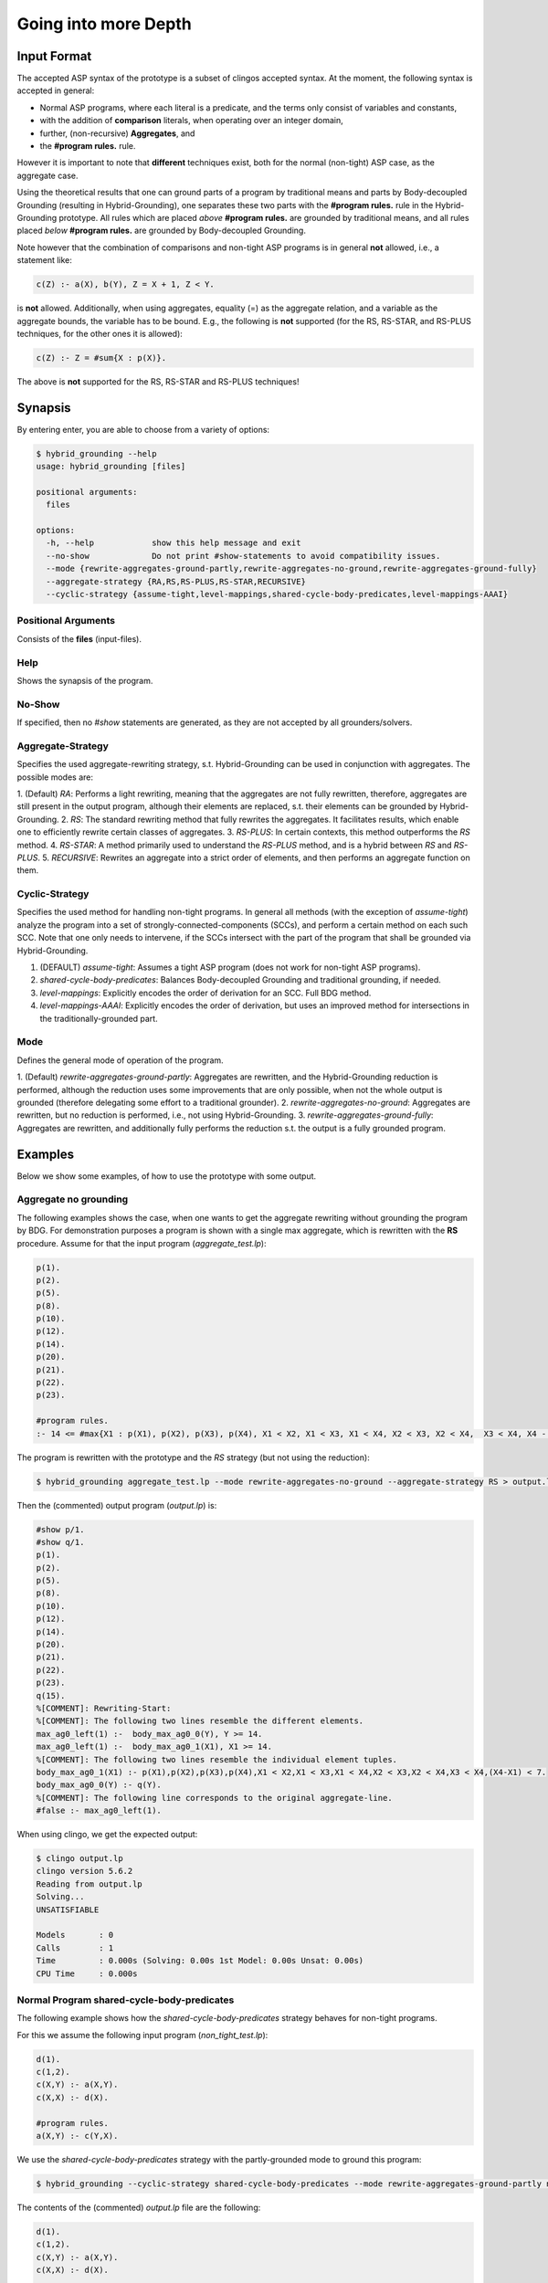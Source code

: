 Going into more Depth
======================

Input Format
------------

The accepted ASP syntax of the prototype is a subset of clingos accepted syntax. 
At the moment, the following syntax is accepted in general:

- Normal ASP programs, where each literal is a predicate, and the terms only consist of variables and constants,
- with the addition of **comparison** literals, when operating over an integer domain,
- further, (non-recursive) **Aggregates**, and
- the **#program rules.** rule.

However it is important to note that **different** techniques exist, both for the normal (non-tight) ASP case, as the aggregate case.

Using the theoretical results that one can ground parts of a program by traditional means and parts by Body-decoupled Grounding (resulting in Hybrid-Grounding), 
one separates these two parts with the **#program rules.** rule in the Hybrid-Grounding prototype.
All rules which are placed *above* **#program rules.** are grounded by traditional means,
and all rules placed *below* **#program rules.** are grounded by Body-decoupled Grounding.

Note however that the combination of comparisons and non-tight ASP programs is in general **not** allowed, i.e., a statement like:

.. code-block::

    c(Z) :- a(X), b(Y), Z = X + 1, Z < Y.

is **not** allowed.
Additionally, when using aggregates, equality (=) as the aggregate relation, and a variable as the aggregate bounds, the variable has to be bound.
E.g., the following is **not** supported (for the RS, RS-STAR, and RS-PLUS techniques, for the other ones it is allowed):

.. code-block::

    c(Z) :- Z = #sum{X : p(X)}.

The above is **not** supported for the RS, RS-STAR and RS-PLUS techniques!

Synapsis
-----------

By entering enter, you are able to choose from a variety of options:

.. code-block:: console

    $ hybrid_grounding --help    
    usage: hybrid_grounding [files]

    positional arguments:
      files

    options:
      -h, --help            show this help message and exit
      --no-show             Do not print #show-statements to avoid compatibility issues.
      --mode {rewrite-aggregates-ground-partly,rewrite-aggregates-no-ground,rewrite-aggregates-ground-fully}
      --aggregate-strategy {RA,RS,RS-PLUS,RS-STAR,RECURSIVE}
      --cyclic-strategy {assume-tight,level-mappings,shared-cycle-body-predicates,level-mappings-AAAI}

Positional Arguments
^^^^^^^^^^^^^^^^^^^^^

Consists of the **files** (input-files).

Help
^^^^^

Shows the synapsis of the program.

No-Show
^^^^^^^^^

If specified, then no *#show* statements are generated, as they are not accepted by all grounders/solvers.

Aggregate-Strategy
^^^^^^^^^^^^^^^^^^^

Specifies the used aggregate-rewriting strategy, s.t. Hybrid-Grounding can be used in conjunction with aggregates.
The possible modes are:

1. (Default) *RA*: Performs a light rewriting, meaning that the aggregates are not fully rewritten, therefore,
aggregates are still present in the output program, although their elements are replaced, s.t. their elements can be grounded by Hybrid-Grounding.
2. *RS*: The standard rewriting method that fully rewrites the aggregates. It facilitates results, which enable one to efficiently rewrite certain classes of aggregates.
3. *RS-PLUS*: In certain contexts, this method outperforms the *RS* method.
4. *RS-STAR*: A method primarily used to understand the *RS-PLUS* method, and is a hybrid between *RS* and *RS-PLUS*. 
5. *RECURSIVE*: Rewrites an aggregate into a strict order of elements, and then performs an aggregate function on them.

Cyclic-Strategy
^^^^^^^^^^^^^^^^^

Specifies the used method for handling non-tight programs. 
In general all methods (with the exception of *assume-tight*) analyze the program into a set of strongly-connected-components (SCCs),
and perform a certain method on each such SCC.
Note that one only needs to intervene, if the SCCs intersect with the part of the program that shall be grounded via Hybrid-Grounding.

1. (DEFAULT) *assume-tight*: Assumes a tight ASP program (does not work for non-tight ASP programs).
2. *shared-cycle-body-predicates*: Balances Body-decoupled Grounding and traditional grounding, if needed.
3. *level-mappings*: Explicitly encodes the order of derivation for an SCC. Full BDG method.
4. *level-mappings-AAAI*: Explicitly encodes the order of derivation, but uses an improved method for intersections in the traditionally-grounded part.

Mode
^^^^^

Defines the general mode of operation of the program.

1. (Default) *rewrite-aggregates-ground-partly*: Aggregates are rewritten, and the Hybrid-Grounding reduction is performed, 
although the reduction uses some improvements that are only possible, when not the whole output is grounded (therefore delegating some effort to a traditional grounder).
2. *rewrite-aggregates-no-ground*: Aggregates are rewritten, but no reduction is performed, i.e., not using Hybrid-Grounding.
3. *rewrite-aggregates-ground-fully*: Aggregates are rewritten, and additionally fully performs the reduction s.t. the output is a fully grounded program.


Examples
----------

Below we show some examples, of how to use the prototype with some output.

Aggregate no grounding
^^^^^^^^^^^^^^^^^^^^^^^^^

The following examples shows the case, when one wants to get the aggregate rewriting without grounding the program by BDG.
For demonstration purposes a program is shown with a single max aggregate, which is rewritten with the **RS** procedure.
Assume for that the input program (*aggregate_test.lp*):

.. code-block:: 

    p(1).
    p(2).
    p(5).
    p(8).
    p(10).
    p(12).
    p(14).
    p(20).
    p(21).
    p(22).
    p(23).

    #program rules.
    :- 14 <= #max{X1 : p(X1), p(X2), p(X3), p(X4), X1 < X2, X1 < X3, X1 < X4, X2 < X3, X2 < X4,  X3 < X4, X4 - X1 < 7}.

The program is rewritten with the prototype and the *RS* strategy (but not using the reduction):

.. code-block:: console

    $ hybrid_grounding aggregate_test.lp --mode rewrite-aggregates-no-ground --aggregate-strategy RS > output.lp


Then the (commented) output program (*output.lp*) is:

.. code-block::
    
    #show p/1.
    #show q/1.
    p(1).
    p(2).
    p(5).
    p(8).
    p(10).
    p(12).
    p(14).
    p(20).
    p(21).
    p(22).
    p(23).
    q(15).
    %[COMMENT]: Rewriting-Start:
    %[COMMENT]: The following two lines resemble the different elements.
    max_ag0_left(1) :-  body_max_ag0_0(Y), Y >= 14.
    max_ag0_left(1) :-  body_max_ag0_1(X1), X1 >= 14.
    %[COMMENT]: The following two lines resemble the individual element tuples.
    body_max_ag0_1(X1) :- p(X1),p(X2),p(X3),p(X4),X1 < X2,X1 < X3,X1 < X4,X2 < X3,X2 < X4,X3 < X4,(X4-X1) < 7.
    body_max_ag0_0(Y) :- q(Y).
    %[COMMENT]: The following line corresponds to the original aggregate-line.
    #false :- max_ag0_left(1).

When using clingo, we get the expected output:

.. code-block:: console

    $ clingo output.lp    
    clingo version 5.6.2
    Reading from output.lp
    Solving...
    UNSATISFIABLE

    Models       : 0
    Calls        : 1
    Time         : 0.000s (Solving: 0.00s 1st Model: 0.00s Unsat: 0.00s)
    CPU Time     : 0.000s


Normal Program shared-cycle-body-predicates
^^^^^^^^^^^^^^^^^^^^^^^^^^^^^^^^^^^^^^^^^^^^^

The following example shows how the *shared-cycle-body-predicates* strategy behaves for non-tight programs.

For this we assume the following input program (*non_tight_test.lp*):

.. code-block:: 

    d(1).
    c(1,2).
    c(X,Y) :- a(X,Y).
    c(X,X) :- d(X).

    #program rules.
    a(X,Y) :- c(Y,X).

We use the *shared-cycle-body-predicates* strategy with the partly-grounded mode to ground this program:

.. code-block:: console

    $ hybrid_grounding --cyclic-strategy shared-cycle-body-predicates --mode rewrite-aggregates-ground-partly non_tight_test.lp > output.lp 

The contents of the (commented) *output.lp* file are the following:

.. code-block::

    d(1).
    c(1,2).
    c(X,Y) :- a(X,Y).
    c(X,X) :- d(X).

    %[COMMENT]: SAT checks for R4 (a(X,Y) :- c(Y,X))
    r4_X(1) | r4_X(2).
    r4_X(1) :- sat.
    r4_X(2) :- sat.
    r4_Y(1) | r4_Y(2).
    r4_Y(1) :- sat.
    r4_Y(2) :- sat.
    sat_r4 :- r4_X(1),r4_Y(1),a(1,1).
    sat_r4 :- r4_X(1),r4_Y(2),a(1,2).
    sat_r4 :- r4_X(2),r4_Y(1),a(2,1).
    sat_r4 :- r4_Y(2),r4_X(2),a(2,2).
    sat_r4 :- r4_X(1),r4_Y(1),not c(1,1).
    sat_r4 :- r4_X(2),r4_Y(1),not c(1,2).
    sat_r4 :- r4_X(1),r4_Y(2),not c(2,1).
    sat_r4 :- r4_Y(2),r4_X(2),not c(2,2).

    domain_rule_4_variable_X(1).
    domain_rule_4_variable_X(2).
    domain_rule_4_variable_Y(1).
    domain_rule_4_variable_Y(2).

    %[COMMENT]: Speciality of this rewriting-strategy, as c(Y,X) is in the body.
    %[COMMENT]: The naming of a4 (from a) is due to encapsulation of local effects.
    %[COMMENT]: Guessing the head.
    {a4(X,Y) : domain_rule_4_variable_X(X),domain_rule_4_variable_Y(Y)}  :- c(Y,X).
    %[COMMENT]: Whenever ''a4'' holds, ''a'' has to hold as well (encapsulation rules).
    a(X,Y) :- a4(X,Y).
    %[COMMENT]: Further encode (un)foundedness
    r4_unfound(1,1) :- not c(1,1).
    r4_unfound(2,1) :- not c(1,2).
    r4_unfound(1,2) :- not c(2,1).
    r4_unfound(2,2) :- not c(2,2).

    %[COMMENT]: Global rules for SAT and (un)foundedness.
    :- not sat.
    sat :- sat_r4.
    :- a4(1,1), #sum{1,0 : r4_unfound(1,1)} >=1 .
    :- a4(2,1), #sum{1,0 : r4_unfound(2,1)} >=1 .
    :- a4(1,2), #sum{1,0 : r4_unfound(1,2)} >=1 .
    :- a4(2,2), #sum{1,0 : r4_unfound(2,2)} >=1 .

    %[COMMENT]: Generic domain + show statements.
    dom(1).
    dom(2).
    #show d/1.
    #show c/2.
    #show a/2.


Next we compare the output of *output.lp* with the original output, which holds.
Note the *--project* option for clingo,
which is due to the fact that the answer-sets produced by Hybrid-Grounding equal
the answer sets of traditional grounding only with intersection to the original predicates.
Finally, note that if you want to execute the *non_tight_test.lp* program, you have to **remove** the *#program rules.* rule!

.. code-block:: console

    $ clingo --project --model 0 output.lp 
    clingo version 5.6.2
    Reading from output.lp
    Solving...
    Answer: 1
    d(1) c(1,2) c(1,1) a(2,1) a(1,1) c(2,1) a(1,2)
    SATISFIABLE

    Models       : 1
    Calls        : 1
    Time         : 0.008s (Solving: 0.00s 1st Model: 0.00s Unsat: 0.00s)
    CPU Time     : 0.001s
 
Normal Program Level-Mappings
^^^^^^^^^^^^^^^^^^^^^^^^^^^^^^^^^^^^^^^^^^^^^

Next we consider the difference from the *shared-cycle-body-predicates* to the *level-mappings*, where here we use the *level-mappings-AAAI* strategy,
on the same input program as the program above (*shared-cycle-body-predicates*).

.. code-block:: 
    
    d(1).
    c(1,2).
    c(X,Y) :- a(X,Y).
    c(X,X) :- d(X).

    #program rules.
    a(X,Y) :- c(Y,X).

We use the *level-mappings-AAAI* strategy with the fully-grounded mode to ground this program:

.. code-block:: console

    $ hybrid_grounding --cyclic-strategy level-mappings-AAAI --mode rewrite-aggregates-ground-fully non_tight_test.lp > output.lp 

The contents of the (commented) *output.lp* file are the following:

.. code-block:: console

    d(1).
    c(1,2).
    %[COMMENT]: Speciality of this method
    %[COMMENT]: Note that this block is from above the #program rules. block and therefore grounded by traditional means,
    %[COMMENT]: but for this method it is required to rewrite rules in SCCs.
    c(X,Y) :- a(X,Y),prec(a(X,Y),c(X,Y)).
    :- a(X,Y), not c(X,Y).
    c(X,X) :- d(X).

    %[COMMENT]: Start of #program rules.
    r4_X(2) | r4_X(1).
    r4_X(2) :- sat.
    r4_X(1) :- sat.
    r4_Y(1) | r4_Y(2).
    r4_Y(1) :- sat.
    r4_Y(2) :- sat.

    %[COMMENT]: SAT checks.
    sat_r4 :- r4_Y(1),r4_X(2),a(2,1).
    sat_r4 :- r4_Y(2),r4_X(2),a(2,2).
    sat_r4 :- r4_X(1),r4_Y(1),a(1,1).
    sat_r4 :- r4_Y(2),r4_X(1),a(1,2).
    sat_r4 :- r4_Y(1),r4_X(2),not c(1,2).
    sat_r4 :- r4_X(1),r4_Y(1),not c(1,1).
    sat_r4 :- r4_Y(2),r4_X(2),not c(2,2).
    sat_r4 :- r4_Y(2),r4_X(1),not c(2,1).
    %[COMMENT]: Encapsulation rules.
    a(2,1) :- a4(2,1).
    a(2,2) :- a4(2,2).
    a(1,1) :- a4(1,1).
    a(1,2) :- a4(1,2).

    %[COMMENT]: Guessing the head.
    {a4(2,1);a4(2,2);a4(1,1);a4(1,2)}.

    %[COMMENT]: (un)foudnedness checks.
    r4_unfound(2,1) :- not c(1,2).
    r4_unfound(2,1) :- not prec(c(1,2),a4(2,1)).
    r4_4_unfound(1,2) :- not prec(a4(2,1),a(2,1)).
    r4_unfound(1,1) :- not c(1,1).
    r4_unfound(1,1) :- not prec(c(1,1),a4(1,1)).
    r4_4_unfound(1,1) :- not prec(a4(1,1),a(1,1)).
    r4_unfound(2,2) :- not c(2,2).
    r4_unfound(2,2) :- not prec(c(2,2),a4(2,2)).
    r4_4_unfound(2,2) :- not prec(a4(2,2),a(2,2)).
    r4_unfound(1,2) :- not c(2,1).
    r4_unfound(1,2) :- not prec(c(2,1),a4(1,2)).
    r4_4_unfound(2,1) :- not prec(a4(1,2),a(1,2)).

    %[COMMENT]: Guessing derivation orders.
    1 <= {prec(a(2,1),a4(1,1));prec(a4(1,1),a(2,1))} <= 1.
    1 <= {prec(a(2,1),a4(1,2));prec(a4(1,2),a(2,1))} <= 1.
    1 <= {prec(a(2,1),a4(2,1));prec(a4(2,1),a(2,1))} <= 1.
    1 <= {prec(a(2,1),a4(2,2));prec(a4(2,2),a(2,1))} <= 1.
    1 <= {prec(a(2,2),a4(1,1));prec(a4(1,1),a(2,2))} <= 1.
    1 <= {prec(a(2,2),a4(1,2));prec(a4(1,2),a(2,2))} <= 1.
    1 <= {prec(a(2,2),a4(2,1));prec(a4(2,1),a(2,2))} <= 1.
    1 <= {prec(a(2,2),a4(2,2));prec(a4(2,2),a(2,2))} <= 1.
    1 <= {prec(a(1,1),a4(1,1));prec(a4(1,1),a(1,1))} <= 1.
    1 <= {prec(a(1,1),a4(1,2));prec(a4(1,2),a(1,1))} <= 1.
    1 <= {prec(a(1,1),a4(2,1));prec(a4(2,1),a(1,1))} <= 1.
    1 <= {prec(a(1,1),a4(2,2));prec(a4(2,2),a(1,1))} <= 1.
    1 <= {prec(a(1,2),a4(1,1));prec(a4(1,1),a(1,2))} <= 1.
    1 <= {prec(a(1,2),a4(1,2));prec(a4(1,2),a(1,2))} <= 1.
    1 <= {prec(a(1,2),a4(2,1));prec(a4(2,1),a(1,2))} <= 1.
    1 <= {prec(a(1,2),a4(2,2));prec(a4(2,2),a(1,2))} <= 1.
    1 <= {prec(a(2,1),c(1,2));prec(c(1,2),a(2,1))} <= 1.
    1 <= {prec(a(2,1),c(1,1));prec(c(1,1),a(2,1))} <= 1.
    1 <= {prec(a(2,1),c(2,2));prec(c(2,2),a(2,1))} <= 1.
    1 <= {prec(a(2,1),c(2,1));prec(c(2,1),a(2,1))} <= 1.
    1 <= {prec(a(2,2),c(1,2));prec(c(1,2),a(2,2))} <= 1.
    1 <= {prec(a(2,2),c(1,1));prec(c(1,1),a(2,2))} <= 1.
    1 <= {prec(a(2,2),c(2,2));prec(c(2,2),a(2,2))} <= 1.
    1 <= {prec(a(2,2),c(2,1));prec(c(2,1),a(2,2))} <= 1.
    1 <= {prec(a(1,1),c(1,2));prec(c(1,2),a(1,1))} <= 1.
    1 <= {prec(a(1,1),c(1,1));prec(c(1,1),a(1,1))} <= 1.
    1 <= {prec(a(1,1),c(2,2));prec(c(2,2),a(1,1))} <= 1.
    1 <= {prec(a(1,1),c(2,1));prec(c(2,1),a(1,1))} <= 1.
    1 <= {prec(a(1,2),c(1,2));prec(c(1,2),a(1,2))} <= 1.
    1 <= {prec(a(1,2),c(1,1));prec(c(1,1),a(1,2))} <= 1.
    1 <= {prec(a(1,2),c(2,2));prec(c(2,2),a(1,2))} <= 1.
    1 <= {prec(a(1,2),c(2,1));prec(c(2,1),a(1,2))} <= 1.
    1 <= {prec(a4(1,1),c(1,2));prec(c(1,2),a4(1,1))} <= 1.
    1 <= {prec(a4(1,1),c(1,1));prec(c(1,1),a4(1,1))} <= 1.
    1 <= {prec(a4(1,1),c(2,2));prec(c(2,2),a4(1,1))} <= 1.
    1 <= {prec(a4(1,1),c(2,1));prec(c(2,1),a4(1,1))} <= 1.
    1 <= {prec(a4(1,2),c(1,2));prec(c(1,2),a4(1,2))} <= 1.
    1 <= {prec(a4(1,2),c(1,1));prec(c(1,1),a4(1,2))} <= 1.
    1 <= {prec(a4(1,2),c(2,2));prec(c(2,2),a4(1,2))} <= 1.
    1 <= {prec(a4(1,2),c(2,1));prec(c(2,1),a4(1,2))} <= 1.
    1 <= {prec(a4(2,1),c(1,2));prec(c(1,2),a4(2,1))} <= 1.
    1 <= {prec(a4(2,1),c(1,1));prec(c(1,1),a4(2,1))} <= 1.
    1 <= {prec(a4(2,1),c(2,2));prec(c(2,2),a4(2,1))} <= 1.
    1 <= {prec(a4(2,1),c(2,1));prec(c(2,1),a4(2,1))} <= 1.
    1 <= {prec(a4(2,2),c(1,2));prec(c(1,2),a4(2,2))} <= 1.
    1 <= {prec(a4(2,2),c(1,1));prec(c(1,1),a4(2,2))} <= 1.
    1 <= {prec(a4(2,2),c(2,2));prec(c(2,2),a4(2,2))} <= 1.
    1 <= {prec(a4(2,2),c(2,1));prec(c(2,1),a4(2,2))} <= 1.

    %[COMMENT]: Ensuring transitivity of derivation orders.
    :- prec(a(2,1),a4(1,1)), prec(a4(1,1),c(1,2)), prec(c(1,2),a(2,1)).
    :- prec(a(2,1),a4(1,1)), prec(a4(1,1),c(1,1)), prec(c(1,1),a(2,1)).
    :- prec(a(2,1),a4(1,1)), prec(a4(1,1),c(2,2)), prec(c(2,2),a(2,1)).
    :- prec(a(2,1),a4(1,1)), prec(a4(1,1),c(2,1)), prec(c(2,1),a(2,1)).
    :- prec(a(2,1),a4(1,2)), prec(a4(1,2),c(1,2)), prec(c(1,2),a(2,1)).
    :- prec(a(2,1),a4(1,2)), prec(a4(1,2),c(1,1)), prec(c(1,1),a(2,1)).
    :- prec(a(2,1),a4(1,2)), prec(a4(1,2),c(2,2)), prec(c(2,2),a(2,1)).
    :- prec(a(2,1),a4(1,2)), prec(a4(1,2),c(2,1)), prec(c(2,1),a(2,1)).
    :- prec(a(2,1),a4(2,1)), prec(a4(2,1),c(1,2)), prec(c(1,2),a(2,1)).
    :- prec(a(2,1),a4(2,1)), prec(a4(2,1),c(1,1)), prec(c(1,1),a(2,1)).
    :- prec(a(2,1),a4(2,1)), prec(a4(2,1),c(2,2)), prec(c(2,2),a(2,1)).
    :- prec(a(2,1),a4(2,1)), prec(a4(2,1),c(2,1)), prec(c(2,1),a(2,1)).
    :- prec(a(2,1),a4(2,2)), prec(a4(2,2),c(1,2)), prec(c(1,2),a(2,1)).
    :- prec(a(2,1),a4(2,2)), prec(a4(2,2),c(1,1)), prec(c(1,1),a(2,1)).
    :- prec(a(2,1),a4(2,2)), prec(a4(2,2),c(2,2)), prec(c(2,2),a(2,1)).
    :- prec(a(2,1),a4(2,2)), prec(a4(2,2),c(2,1)), prec(c(2,1),a(2,1)).
    :- prec(a(2,2),a4(1,1)), prec(a4(1,1),c(1,2)), prec(c(1,2),a(2,2)).
    :- prec(a(2,2),a4(1,1)), prec(a4(1,1),c(1,1)), prec(c(1,1),a(2,2)).
    :- prec(a(2,2),a4(1,1)), prec(a4(1,1),c(2,2)), prec(c(2,2),a(2,2)).
    :- prec(a(2,2),a4(1,1)), prec(a4(1,1),c(2,1)), prec(c(2,1),a(2,2)).
    :- prec(a(2,2),a4(1,2)), prec(a4(1,2),c(1,2)), prec(c(1,2),a(2,2)).
    :- prec(a(2,2),a4(1,2)), prec(a4(1,2),c(1,1)), prec(c(1,1),a(2,2)).
    :- prec(a(2,2),a4(1,2)), prec(a4(1,2),c(2,2)), prec(c(2,2),a(2,2)).
    :- prec(a(2,2),a4(1,2)), prec(a4(1,2),c(2,1)), prec(c(2,1),a(2,2)).
    :- prec(a(2,2),a4(2,1)), prec(a4(2,1),c(1,2)), prec(c(1,2),a(2,2)).
    :- prec(a(2,2),a4(2,1)), prec(a4(2,1),c(1,1)), prec(c(1,1),a(2,2)).
    :- prec(a(2,2),a4(2,1)), prec(a4(2,1),c(2,2)), prec(c(2,2),a(2,2)).
    :- prec(a(2,2),a4(2,1)), prec(a4(2,1),c(2,1)), prec(c(2,1),a(2,2)).
    :- prec(a(2,2),a4(2,2)), prec(a4(2,2),c(1,2)), prec(c(1,2),a(2,2)).
    :- prec(a(2,2),a4(2,2)), prec(a4(2,2),c(1,1)), prec(c(1,1),a(2,2)).
    :- prec(a(2,2),a4(2,2)), prec(a4(2,2),c(2,2)), prec(c(2,2),a(2,2)).
    :- prec(a(2,2),a4(2,2)), prec(a4(2,2),c(2,1)), prec(c(2,1),a(2,2)).
    :- prec(a(1,1),a4(1,1)), prec(a4(1,1),c(1,2)), prec(c(1,2),a(1,1)).
    :- prec(a(1,1),a4(1,1)), prec(a4(1,1),c(1,1)), prec(c(1,1),a(1,1)).
    :- prec(a(1,1),a4(1,1)), prec(a4(1,1),c(2,2)), prec(c(2,2),a(1,1)).
    :- prec(a(1,1),a4(1,1)), prec(a4(1,1),c(2,1)), prec(c(2,1),a(1,1)).
    :- prec(a(1,1),a4(1,2)), prec(a4(1,2),c(1,2)), prec(c(1,2),a(1,1)).
    :- prec(a(1,1),a4(1,2)), prec(a4(1,2),c(1,1)), prec(c(1,1),a(1,1)).
    :- prec(a(1,1),a4(1,2)), prec(a4(1,2),c(2,2)), prec(c(2,2),a(1,1)).
    :- prec(a(1,1),a4(1,2)), prec(a4(1,2),c(2,1)), prec(c(2,1),a(1,1)).
    :- prec(a(1,1),a4(2,1)), prec(a4(2,1),c(1,2)), prec(c(1,2),a(1,1)).
    :- prec(a(1,1),a4(2,1)), prec(a4(2,1),c(1,1)), prec(c(1,1),a(1,1)).
    :- prec(a(1,1),a4(2,1)), prec(a4(2,1),c(2,2)), prec(c(2,2),a(1,1)).
    :- prec(a(1,1),a4(2,1)), prec(a4(2,1),c(2,1)), prec(c(2,1),a(1,1)).
    :- prec(a(1,1),a4(2,2)), prec(a4(2,2),c(1,2)), prec(c(1,2),a(1,1)).
    :- prec(a(1,1),a4(2,2)), prec(a4(2,2),c(1,1)), prec(c(1,1),a(1,1)).
    :- prec(a(1,1),a4(2,2)), prec(a4(2,2),c(2,2)), prec(c(2,2),a(1,1)).
    :- prec(a(1,1),a4(2,2)), prec(a4(2,2),c(2,1)), prec(c(2,1),a(1,1)).
    :- prec(a(1,2),a4(1,1)), prec(a4(1,1),c(1,2)), prec(c(1,2),a(1,2)).
    :- prec(a(1,2),a4(1,1)), prec(a4(1,1),c(1,1)), prec(c(1,1),a(1,2)).
    :- prec(a(1,2),a4(1,1)), prec(a4(1,1),c(2,2)), prec(c(2,2),a(1,2)).
    :- prec(a(1,2),a4(1,1)), prec(a4(1,1),c(2,1)), prec(c(2,1),a(1,2)).
    :- prec(a(1,2),a4(1,2)), prec(a4(1,2),c(1,2)), prec(c(1,2),a(1,2)).
    :- prec(a(1,2),a4(1,2)), prec(a4(1,2),c(1,1)), prec(c(1,1),a(1,2)).
    :- prec(a(1,2),a4(1,2)), prec(a4(1,2),c(2,2)), prec(c(2,2),a(1,2)).
    :- prec(a(1,2),a4(1,2)), prec(a4(1,2),c(2,1)), prec(c(2,1),a(1,2)).
    :- prec(a(1,2),a4(2,1)), prec(a4(2,1),c(1,2)), prec(c(1,2),a(1,2)).
    :- prec(a(1,2),a4(2,1)), prec(a4(2,1),c(1,1)), prec(c(1,1),a(1,2)).
    :- prec(a(1,2),a4(2,1)), prec(a4(2,1),c(2,2)), prec(c(2,2),a(1,2)).
    :- prec(a(1,2),a4(2,1)), prec(a4(2,1),c(2,1)), prec(c(2,1),a(1,2)).
    :- prec(a(1,2),a4(2,2)), prec(a4(2,2),c(1,2)), prec(c(1,2),a(1,2)).
    :- prec(a(1,2),a4(2,2)), prec(a4(2,2),c(1,1)), prec(c(1,1),a(1,2)).
    :- prec(a(1,2),a4(2,2)), prec(a4(2,2),c(2,2)), prec(c(2,2),a(1,2)).
    :- prec(a(1,2),a4(2,2)), prec(a4(2,2),c(2,1)), prec(c(2,1),a(1,2)).
    :- prec(a(2,1),c(1,2)), prec(c(1,2),a4(1,1)), prec(a4(1,1),a(2,1)).
    :- prec(a(2,1),c(1,2)), prec(c(1,2),a4(1,2)), prec(a4(1,2),a(2,1)).
    :- prec(a(2,1),c(1,2)), prec(c(1,2),a4(2,1)), prec(a4(2,1),a(2,1)).
    :- prec(a(2,1),c(1,2)), prec(c(1,2),a4(2,2)), prec(a4(2,2),a(2,1)).
    :- prec(a(2,1),c(1,1)), prec(c(1,1),a4(1,1)), prec(a4(1,1),a(2,1)).
    :- prec(a(2,1),c(1,1)), prec(c(1,1),a4(1,2)), prec(a4(1,2),a(2,1)).
    :- prec(a(2,1),c(1,1)), prec(c(1,1),a4(2,1)), prec(a4(2,1),a(2,1)).
    :- prec(a(2,1),c(1,1)), prec(c(1,1),a4(2,2)), prec(a4(2,2),a(2,1)).
    :- prec(a(2,1),c(2,2)), prec(c(2,2),a4(1,1)), prec(a4(1,1),a(2,1)).
    :- prec(a(2,1),c(2,2)), prec(c(2,2),a4(1,2)), prec(a4(1,2),a(2,1)).
    :- prec(a(2,1),c(2,2)), prec(c(2,2),a4(2,1)), prec(a4(2,1),a(2,1)).
    :- prec(a(2,1),c(2,2)), prec(c(2,2),a4(2,2)), prec(a4(2,2),a(2,1)).
    :- prec(a(2,1),c(2,1)), prec(c(2,1),a4(1,1)), prec(a4(1,1),a(2,1)).
    :- prec(a(2,1),c(2,1)), prec(c(2,1),a4(1,2)), prec(a4(1,2),a(2,1)).
    :- prec(a(2,1),c(2,1)), prec(c(2,1),a4(2,1)), prec(a4(2,1),a(2,1)).
    :- prec(a(2,1),c(2,1)), prec(c(2,1),a4(2,2)), prec(a4(2,2),a(2,1)).
    :- prec(a(2,2),c(1,2)), prec(c(1,2),a4(1,1)), prec(a4(1,1),a(2,2)).
    :- prec(a(2,2),c(1,2)), prec(c(1,2),a4(1,2)), prec(a4(1,2),a(2,2)).
    :- prec(a(2,2),c(1,2)), prec(c(1,2),a4(2,1)), prec(a4(2,1),a(2,2)).
    :- prec(a(2,2),c(1,2)), prec(c(1,2),a4(2,2)), prec(a4(2,2),a(2,2)).
    :- prec(a(2,2),c(1,1)), prec(c(1,1),a4(1,1)), prec(a4(1,1),a(2,2)).
    :- prec(a(2,2),c(1,1)), prec(c(1,1),a4(1,2)), prec(a4(1,2),a(2,2)).
    :- prec(a(2,2),c(1,1)), prec(c(1,1),a4(2,1)), prec(a4(2,1),a(2,2)).
    :- prec(a(2,2),c(1,1)), prec(c(1,1),a4(2,2)), prec(a4(2,2),a(2,2)).
    :- prec(a(2,2),c(2,2)), prec(c(2,2),a4(1,1)), prec(a4(1,1),a(2,2)).
    :- prec(a(2,2),c(2,2)), prec(c(2,2),a4(1,2)), prec(a4(1,2),a(2,2)).
    :- prec(a(2,2),c(2,2)), prec(c(2,2),a4(2,1)), prec(a4(2,1),a(2,2)).
    :- prec(a(2,2),c(2,2)), prec(c(2,2),a4(2,2)), prec(a4(2,2),a(2,2)).
    :- prec(a(2,2),c(2,1)), prec(c(2,1),a4(1,1)), prec(a4(1,1),a(2,2)).
    :- prec(a(2,2),c(2,1)), prec(c(2,1),a4(1,2)), prec(a4(1,2),a(2,2)).
    :- prec(a(2,2),c(2,1)), prec(c(2,1),a4(2,1)), prec(a4(2,1),a(2,2)).
    :- prec(a(2,2),c(2,1)), prec(c(2,1),a4(2,2)), prec(a4(2,2),a(2,2)).
    :- prec(a(1,1),c(1,2)), prec(c(1,2),a4(1,1)), prec(a4(1,1),a(1,1)).
    :- prec(a(1,1),c(1,2)), prec(c(1,2),a4(1,2)), prec(a4(1,2),a(1,1)).
    :- prec(a(1,1),c(1,2)), prec(c(1,2),a4(2,1)), prec(a4(2,1),a(1,1)).
    :- prec(a(1,1),c(1,2)), prec(c(1,2),a4(2,2)), prec(a4(2,2),a(1,1)).
    :- prec(a(1,1),c(1,1)), prec(c(1,1),a4(1,1)), prec(a4(1,1),a(1,1)).
    :- prec(a(1,1),c(1,1)), prec(c(1,1),a4(1,2)), prec(a4(1,2),a(1,1)).
    :- prec(a(1,1),c(1,1)), prec(c(1,1),a4(2,1)), prec(a4(2,1),a(1,1)).
    :- prec(a(1,1),c(1,1)), prec(c(1,1),a4(2,2)), prec(a4(2,2),a(1,1)).
    :- prec(a(1,1),c(2,2)), prec(c(2,2),a4(1,1)), prec(a4(1,1),a(1,1)).
    :- prec(a(1,1),c(2,2)), prec(c(2,2),a4(1,2)), prec(a4(1,2),a(1,1)).
    :- prec(a(1,1),c(2,2)), prec(c(2,2),a4(2,1)), prec(a4(2,1),a(1,1)).
    :- prec(a(1,1),c(2,2)), prec(c(2,2),a4(2,2)), prec(a4(2,2),a(1,1)).
    :- prec(a(1,1),c(2,1)), prec(c(2,1),a4(1,1)), prec(a4(1,1),a(1,1)).
    :- prec(a(1,1),c(2,1)), prec(c(2,1),a4(1,2)), prec(a4(1,2),a(1,1)).
    :- prec(a(1,1),c(2,1)), prec(c(2,1),a4(2,1)), prec(a4(2,1),a(1,1)).
    :- prec(a(1,1),c(2,1)), prec(c(2,1),a4(2,2)), prec(a4(2,2),a(1,1)).
    :- prec(a(1,2),c(1,2)), prec(c(1,2),a4(1,1)), prec(a4(1,1),a(1,2)).
    :- prec(a(1,2),c(1,2)), prec(c(1,2),a4(1,2)), prec(a4(1,2),a(1,2)).
    :- prec(a(1,2),c(1,2)), prec(c(1,2),a4(2,1)), prec(a4(2,1),a(1,2)).
    :- prec(a(1,2),c(1,2)), prec(c(1,2),a4(2,2)), prec(a4(2,2),a(1,2)).
    :- prec(a(1,2),c(1,1)), prec(c(1,1),a4(1,1)), prec(a4(1,1),a(1,2)).
    :- prec(a(1,2),c(1,1)), prec(c(1,1),a4(1,2)), prec(a4(1,2),a(1,2)).
    :- prec(a(1,2),c(1,1)), prec(c(1,1),a4(2,1)), prec(a4(2,1),a(1,2)).
    :- prec(a(1,2),c(1,1)), prec(c(1,1),a4(2,2)), prec(a4(2,2),a(1,2)).
    :- prec(a(1,2),c(2,2)), prec(c(2,2),a4(1,1)), prec(a4(1,1),a(1,2)).
    :- prec(a(1,2),c(2,2)), prec(c(2,2),a4(1,2)), prec(a4(1,2),a(1,2)).
    :- prec(a(1,2),c(2,2)), prec(c(2,2),a4(2,1)), prec(a4(2,1),a(1,2)).
    :- prec(a(1,2),c(2,2)), prec(c(2,2),a4(2,2)), prec(a4(2,2),a(1,2)).
    :- prec(a(1,2),c(2,1)), prec(c(2,1),a4(1,1)), prec(a4(1,1),a(1,2)).
    :- prec(a(1,2),c(2,1)), prec(c(2,1),a4(1,2)), prec(a4(1,2),a(1,2)).
    :- prec(a(1,2),c(2,1)), prec(c(2,1),a4(2,1)), prec(a4(2,1),a(1,2)).
    :- prec(a(1,2),c(2,1)), prec(c(2,1),a4(2,2)), prec(a4(2,2),a(1,2)).
    :- prec(a4(1,1),a(2,1)), prec(a(2,1),c(1,2)), prec(c(1,2),a4(1,1)).
    :- prec(a4(1,1),a(2,1)), prec(a(2,1),c(1,1)), prec(c(1,1),a4(1,1)).
    :- prec(a4(1,1),a(2,1)), prec(a(2,1),c(2,2)), prec(c(2,2),a4(1,1)).
    :- prec(a4(1,1),a(2,1)), prec(a(2,1),c(2,1)), prec(c(2,1),a4(1,1)).
    :- prec(a4(1,1),a(2,2)), prec(a(2,2),c(1,2)), prec(c(1,2),a4(1,1)).
    :- prec(a4(1,1),a(2,2)), prec(a(2,2),c(1,1)), prec(c(1,1),a4(1,1)).
    :- prec(a4(1,1),a(2,2)), prec(a(2,2),c(2,2)), prec(c(2,2),a4(1,1)).
    :- prec(a4(1,1),a(2,2)), prec(a(2,2),c(2,1)), prec(c(2,1),a4(1,1)).
    :- prec(a4(1,1),a(1,1)), prec(a(1,1),c(1,2)), prec(c(1,2),a4(1,1)).
    :- prec(a4(1,1),a(1,1)), prec(a(1,1),c(1,1)), prec(c(1,1),a4(1,1)).
    :- prec(a4(1,1),a(1,1)), prec(a(1,1),c(2,2)), prec(c(2,2),a4(1,1)).
    :- prec(a4(1,1),a(1,1)), prec(a(1,1),c(2,1)), prec(c(2,1),a4(1,1)).
    :- prec(a4(1,1),a(1,2)), prec(a(1,2),c(1,2)), prec(c(1,2),a4(1,1)).
    :- prec(a4(1,1),a(1,2)), prec(a(1,2),c(1,1)), prec(c(1,1),a4(1,1)).
    :- prec(a4(1,1),a(1,2)), prec(a(1,2),c(2,2)), prec(c(2,2),a4(1,1)).
    :- prec(a4(1,1),a(1,2)), prec(a(1,2),c(2,1)), prec(c(2,1),a4(1,1)).
    :- prec(a4(1,2),a(2,1)), prec(a(2,1),c(1,2)), prec(c(1,2),a4(1,2)).
    :- prec(a4(1,2),a(2,1)), prec(a(2,1),c(1,1)), prec(c(1,1),a4(1,2)).
    :- prec(a4(1,2),a(2,1)), prec(a(2,1),c(2,2)), prec(c(2,2),a4(1,2)).
    :- prec(a4(1,2),a(2,1)), prec(a(2,1),c(2,1)), prec(c(2,1),a4(1,2)).
    :- prec(a4(1,2),a(2,2)), prec(a(2,2),c(1,2)), prec(c(1,2),a4(1,2)).
    :- prec(a4(1,2),a(2,2)), prec(a(2,2),c(1,1)), prec(c(1,1),a4(1,2)).
    :- prec(a4(1,2),a(2,2)), prec(a(2,2),c(2,2)), prec(c(2,2),a4(1,2)).
    :- prec(a4(1,2),a(2,2)), prec(a(2,2),c(2,1)), prec(c(2,1),a4(1,2)).
    :- prec(a4(1,2),a(1,1)), prec(a(1,1),c(1,2)), prec(c(1,2),a4(1,2)).
    :- prec(a4(1,2),a(1,1)), prec(a(1,1),c(1,1)), prec(c(1,1),a4(1,2)).
    :- prec(a4(1,2),a(1,1)), prec(a(1,1),c(2,2)), prec(c(2,2),a4(1,2)).
    :- prec(a4(1,2),a(1,1)), prec(a(1,1),c(2,1)), prec(c(2,1),a4(1,2)).
    :- prec(a4(1,2),a(1,2)), prec(a(1,2),c(1,2)), prec(c(1,2),a4(1,2)).
    :- prec(a4(1,2),a(1,2)), prec(a(1,2),c(1,1)), prec(c(1,1),a4(1,2)).
    :- prec(a4(1,2),a(1,2)), prec(a(1,2),c(2,2)), prec(c(2,2),a4(1,2)).
    :- prec(a4(1,2),a(1,2)), prec(a(1,2),c(2,1)), prec(c(2,1),a4(1,2)).
    :- prec(a4(2,1),a(2,1)), prec(a(2,1),c(1,2)), prec(c(1,2),a4(2,1)).
    :- prec(a4(2,1),a(2,1)), prec(a(2,1),c(1,1)), prec(c(1,1),a4(2,1)).
    :- prec(a4(2,1),a(2,1)), prec(a(2,1),c(2,2)), prec(c(2,2),a4(2,1)).
    :- prec(a4(2,1),a(2,1)), prec(a(2,1),c(2,1)), prec(c(2,1),a4(2,1)).
    :- prec(a4(2,1),a(2,2)), prec(a(2,2),c(1,2)), prec(c(1,2),a4(2,1)).
    :- prec(a4(2,1),a(2,2)), prec(a(2,2),c(1,1)), prec(c(1,1),a4(2,1)).
    :- prec(a4(2,1),a(2,2)), prec(a(2,2),c(2,2)), prec(c(2,2),a4(2,1)).
    :- prec(a4(2,1),a(2,2)), prec(a(2,2),c(2,1)), prec(c(2,1),a4(2,1)).
    :- prec(a4(2,1),a(1,1)), prec(a(1,1),c(1,2)), prec(c(1,2),a4(2,1)).
    :- prec(a4(2,1),a(1,1)), prec(a(1,1),c(1,1)), prec(c(1,1),a4(2,1)).
    :- prec(a4(2,1),a(1,1)), prec(a(1,1),c(2,2)), prec(c(2,2),a4(2,1)).
    :- prec(a4(2,1),a(1,1)), prec(a(1,1),c(2,1)), prec(c(2,1),a4(2,1)).
    :- prec(a4(2,1),a(1,2)), prec(a(1,2),c(1,2)), prec(c(1,2),a4(2,1)).
    :- prec(a4(2,1),a(1,2)), prec(a(1,2),c(1,1)), prec(c(1,1),a4(2,1)).
    :- prec(a4(2,1),a(1,2)), prec(a(1,2),c(2,2)), prec(c(2,2),a4(2,1)).
    :- prec(a4(2,1),a(1,2)), prec(a(1,2),c(2,1)), prec(c(2,1),a4(2,1)).
    :- prec(a4(2,2),a(2,1)), prec(a(2,1),c(1,2)), prec(c(1,2),a4(2,2)).
    :- prec(a4(2,2),a(2,1)), prec(a(2,1),c(1,1)), prec(c(1,1),a4(2,2)).
    :- prec(a4(2,2),a(2,1)), prec(a(2,1),c(2,2)), prec(c(2,2),a4(2,2)).
    :- prec(a4(2,2),a(2,1)), prec(a(2,1),c(2,1)), prec(c(2,1),a4(2,2)).
    :- prec(a4(2,2),a(2,2)), prec(a(2,2),c(1,2)), prec(c(1,2),a4(2,2)).
    :- prec(a4(2,2),a(2,2)), prec(a(2,2),c(1,1)), prec(c(1,1),a4(2,2)).
    :- prec(a4(2,2),a(2,2)), prec(a(2,2),c(2,2)), prec(c(2,2),a4(2,2)).
    :- prec(a4(2,2),a(2,2)), prec(a(2,2),c(2,1)), prec(c(2,1),a4(2,2)).
    :- prec(a4(2,2),a(1,1)), prec(a(1,1),c(1,2)), prec(c(1,2),a4(2,2)).
    :- prec(a4(2,2),a(1,1)), prec(a(1,1),c(1,1)), prec(c(1,1),a4(2,2)).
    :- prec(a4(2,2),a(1,1)), prec(a(1,1),c(2,2)), prec(c(2,2),a4(2,2)).
    :- prec(a4(2,2),a(1,1)), prec(a(1,1),c(2,1)), prec(c(2,1),a4(2,2)).
    :- prec(a4(2,2),a(1,2)), prec(a(1,2),c(1,2)), prec(c(1,2),a4(2,2)).
    :- prec(a4(2,2),a(1,2)), prec(a(1,2),c(1,1)), prec(c(1,1),a4(2,2)).
    :- prec(a4(2,2),a(1,2)), prec(a(1,2),c(2,2)), prec(c(2,2),a4(2,2)).
    :- prec(a4(2,2),a(1,2)), prec(a(1,2),c(2,1)), prec(c(2,1),a4(2,2)).
    :- prec(a4(1,1),c(1,2)), prec(c(1,2),a(2,1)), prec(a(2,1),a4(1,1)).
    :- prec(a4(1,1),c(1,2)), prec(c(1,2),a(2,2)), prec(a(2,2),a4(1,1)).
    :- prec(a4(1,1),c(1,2)), prec(c(1,2),a(1,1)), prec(a(1,1),a4(1,1)).
    :- prec(a4(1,1),c(1,2)), prec(c(1,2),a(1,2)), prec(a(1,2),a4(1,1)).
    :- prec(a4(1,1),c(1,1)), prec(c(1,1),a(2,1)), prec(a(2,1),a4(1,1)).
    :- prec(a4(1,1),c(1,1)), prec(c(1,1),a(2,2)), prec(a(2,2),a4(1,1)).
    :- prec(a4(1,1),c(1,1)), prec(c(1,1),a(1,1)), prec(a(1,1),a4(1,1)).
    :- prec(a4(1,1),c(1,1)), prec(c(1,1),a(1,2)), prec(a(1,2),a4(1,1)).
    :- prec(a4(1,1),c(2,2)), prec(c(2,2),a(2,1)), prec(a(2,1),a4(1,1)).
    :- prec(a4(1,1),c(2,2)), prec(c(2,2),a(2,2)), prec(a(2,2),a4(1,1)).
    :- prec(a4(1,1),c(2,2)), prec(c(2,2),a(1,1)), prec(a(1,1),a4(1,1)).
    :- prec(a4(1,1),c(2,2)), prec(c(2,2),a(1,2)), prec(a(1,2),a4(1,1)).
    :- prec(a4(1,1),c(2,1)), prec(c(2,1),a(2,1)), prec(a(2,1),a4(1,1)).
    :- prec(a4(1,1),c(2,1)), prec(c(2,1),a(2,2)), prec(a(2,2),a4(1,1)).
    :- prec(a4(1,1),c(2,1)), prec(c(2,1),a(1,1)), prec(a(1,1),a4(1,1)).
    :- prec(a4(1,1),c(2,1)), prec(c(2,1),a(1,2)), prec(a(1,2),a4(1,1)).
    :- prec(a4(1,2),c(1,2)), prec(c(1,2),a(2,1)), prec(a(2,1),a4(1,2)).
    :- prec(a4(1,2),c(1,2)), prec(c(1,2),a(2,2)), prec(a(2,2),a4(1,2)).
    :- prec(a4(1,2),c(1,2)), prec(c(1,2),a(1,1)), prec(a(1,1),a4(1,2)).
    :- prec(a4(1,2),c(1,2)), prec(c(1,2),a(1,2)), prec(a(1,2),a4(1,2)).
    :- prec(a4(1,2),c(1,1)), prec(c(1,1),a(2,1)), prec(a(2,1),a4(1,2)).
    :- prec(a4(1,2),c(1,1)), prec(c(1,1),a(2,2)), prec(a(2,2),a4(1,2)).
    :- prec(a4(1,2),c(1,1)), prec(c(1,1),a(1,1)), prec(a(1,1),a4(1,2)).
    :- prec(a4(1,2),c(1,1)), prec(c(1,1),a(1,2)), prec(a(1,2),a4(1,2)).
    :- prec(a4(1,2),c(2,2)), prec(c(2,2),a(2,1)), prec(a(2,1),a4(1,2)).
    :- prec(a4(1,2),c(2,2)), prec(c(2,2),a(2,2)), prec(a(2,2),a4(1,2)).
    :- prec(a4(1,2),c(2,2)), prec(c(2,2),a(1,1)), prec(a(1,1),a4(1,2)).
    :- prec(a4(1,2),c(2,2)), prec(c(2,2),a(1,2)), prec(a(1,2),a4(1,2)).
    :- prec(a4(1,2),c(2,1)), prec(c(2,1),a(2,1)), prec(a(2,1),a4(1,2)).
    :- prec(a4(1,2),c(2,1)), prec(c(2,1),a(2,2)), prec(a(2,2),a4(1,2)).
    :- prec(a4(1,2),c(2,1)), prec(c(2,1),a(1,1)), prec(a(1,1),a4(1,2)).
    :- prec(a4(1,2),c(2,1)), prec(c(2,1),a(1,2)), prec(a(1,2),a4(1,2)).
    :- prec(a4(2,1),c(1,2)), prec(c(1,2),a(2,1)), prec(a(2,1),a4(2,1)).
    :- prec(a4(2,1),c(1,2)), prec(c(1,2),a(2,2)), prec(a(2,2),a4(2,1)).
    :- prec(a4(2,1),c(1,2)), prec(c(1,2),a(1,1)), prec(a(1,1),a4(2,1)).
    :- prec(a4(2,1),c(1,2)), prec(c(1,2),a(1,2)), prec(a(1,2),a4(2,1)).
    :- prec(a4(2,1),c(1,1)), prec(c(1,1),a(2,1)), prec(a(2,1),a4(2,1)).
    :- prec(a4(2,1),c(1,1)), prec(c(1,1),a(2,2)), prec(a(2,2),a4(2,1)).
    :- prec(a4(2,1),c(1,1)), prec(c(1,1),a(1,1)), prec(a(1,1),a4(2,1)).
    :- prec(a4(2,1),c(1,1)), prec(c(1,1),a(1,2)), prec(a(1,2),a4(2,1)).
    :- prec(a4(2,1),c(2,2)), prec(c(2,2),a(2,1)), prec(a(2,1),a4(2,1)).
    :- prec(a4(2,1),c(2,2)), prec(c(2,2),a(2,2)), prec(a(2,2),a4(2,1)).
    :- prec(a4(2,1),c(2,2)), prec(c(2,2),a(1,1)), prec(a(1,1),a4(2,1)).
    :- prec(a4(2,1),c(2,2)), prec(c(2,2),a(1,2)), prec(a(1,2),a4(2,1)).
    :- prec(a4(2,1),c(2,1)), prec(c(2,1),a(2,1)), prec(a(2,1),a4(2,1)).
    :- prec(a4(2,1),c(2,1)), prec(c(2,1),a(2,2)), prec(a(2,2),a4(2,1)).
    :- prec(a4(2,1),c(2,1)), prec(c(2,1),a(1,1)), prec(a(1,1),a4(2,1)).
    :- prec(a4(2,1),c(2,1)), prec(c(2,1),a(1,2)), prec(a(1,2),a4(2,1)).
    :- prec(a4(2,2),c(1,2)), prec(c(1,2),a(2,1)), prec(a(2,1),a4(2,2)).
    :- prec(a4(2,2),c(1,2)), prec(c(1,2),a(2,2)), prec(a(2,2),a4(2,2)).
    :- prec(a4(2,2),c(1,2)), prec(c(1,2),a(1,1)), prec(a(1,1),a4(2,2)).
    :- prec(a4(2,2),c(1,2)), prec(c(1,2),a(1,2)), prec(a(1,2),a4(2,2)).
    :- prec(a4(2,2),c(1,1)), prec(c(1,1),a(2,1)), prec(a(2,1),a4(2,2)).
    :- prec(a4(2,2),c(1,1)), prec(c(1,1),a(2,2)), prec(a(2,2),a4(2,2)).
    :- prec(a4(2,2),c(1,1)), prec(c(1,1),a(1,1)), prec(a(1,1),a4(2,2)).
    :- prec(a4(2,2),c(1,1)), prec(c(1,1),a(1,2)), prec(a(1,2),a4(2,2)).
    :- prec(a4(2,2),c(2,2)), prec(c(2,2),a(2,1)), prec(a(2,1),a4(2,2)).
    :- prec(a4(2,2),c(2,2)), prec(c(2,2),a(2,2)), prec(a(2,2),a4(2,2)).
    :- prec(a4(2,2),c(2,2)), prec(c(2,2),a(1,1)), prec(a(1,1),a4(2,2)).
    :- prec(a4(2,2),c(2,2)), prec(c(2,2),a(1,2)), prec(a(1,2),a4(2,2)).
    :- prec(a4(2,2),c(2,1)), prec(c(2,1),a(2,1)), prec(a(2,1),a4(2,2)).
    :- prec(a4(2,2),c(2,1)), prec(c(2,1),a(2,2)), prec(a(2,2),a4(2,2)).
    :- prec(a4(2,2),c(2,1)), prec(c(2,1),a(1,1)), prec(a(1,1),a4(2,2)).
    :- prec(a4(2,2),c(2,1)), prec(c(2,1),a(1,2)), prec(a(1,2),a4(2,2)).
    :- prec(c(1,2),a(2,1)), prec(a(2,1),a4(1,1)), prec(a4(1,1),c(1,2)).
    :- prec(c(1,2),a(2,1)), prec(a(2,1),a4(1,2)), prec(a4(1,2),c(1,2)).
    :- prec(c(1,2),a(2,1)), prec(a(2,1),a4(2,1)), prec(a4(2,1),c(1,2)).
    :- prec(c(1,2),a(2,1)), prec(a(2,1),a4(2,2)), prec(a4(2,2),c(1,2)).
    :- prec(c(1,2),a(2,2)), prec(a(2,2),a4(1,1)), prec(a4(1,1),c(1,2)).
    :- prec(c(1,2),a(2,2)), prec(a(2,2),a4(1,2)), prec(a4(1,2),c(1,2)).
    :- prec(c(1,2),a(2,2)), prec(a(2,2),a4(2,1)), prec(a4(2,1),c(1,2)).
    :- prec(c(1,2),a(2,2)), prec(a(2,2),a4(2,2)), prec(a4(2,2),c(1,2)).
    :- prec(c(1,2),a(1,1)), prec(a(1,1),a4(1,1)), prec(a4(1,1),c(1,2)).
    :- prec(c(1,2),a(1,1)), prec(a(1,1),a4(1,2)), prec(a4(1,2),c(1,2)).
    :- prec(c(1,2),a(1,1)), prec(a(1,1),a4(2,1)), prec(a4(2,1),c(1,2)).
    :- prec(c(1,2),a(1,1)), prec(a(1,1),a4(2,2)), prec(a4(2,2),c(1,2)).
    :- prec(c(1,2),a(1,2)), prec(a(1,2),a4(1,1)), prec(a4(1,1),c(1,2)).
    :- prec(c(1,2),a(1,2)), prec(a(1,2),a4(1,2)), prec(a4(1,2),c(1,2)).
    :- prec(c(1,2),a(1,2)), prec(a(1,2),a4(2,1)), prec(a4(2,1),c(1,2)).
    :- prec(c(1,2),a(1,2)), prec(a(1,2),a4(2,2)), prec(a4(2,2),c(1,2)).
    :- prec(c(1,1),a(2,1)), prec(a(2,1),a4(1,1)), prec(a4(1,1),c(1,1)).
    :- prec(c(1,1),a(2,1)), prec(a(2,1),a4(1,2)), prec(a4(1,2),c(1,1)).
    :- prec(c(1,1),a(2,1)), prec(a(2,1),a4(2,1)), prec(a4(2,1),c(1,1)).
    :- prec(c(1,1),a(2,1)), prec(a(2,1),a4(2,2)), prec(a4(2,2),c(1,1)).
    :- prec(c(1,1),a(2,2)), prec(a(2,2),a4(1,1)), prec(a4(1,1),c(1,1)).
    :- prec(c(1,1),a(2,2)), prec(a(2,2),a4(1,2)), prec(a4(1,2),c(1,1)).
    :- prec(c(1,1),a(2,2)), prec(a(2,2),a4(2,1)), prec(a4(2,1),c(1,1)).
    :- prec(c(1,1),a(2,2)), prec(a(2,2),a4(2,2)), prec(a4(2,2),c(1,1)).
    :- prec(c(1,1),a(1,1)), prec(a(1,1),a4(1,1)), prec(a4(1,1),c(1,1)).
    :- prec(c(1,1),a(1,1)), prec(a(1,1),a4(1,2)), prec(a4(1,2),c(1,1)).
    :- prec(c(1,1),a(1,1)), prec(a(1,1),a4(2,1)), prec(a4(2,1),c(1,1)).
    :- prec(c(1,1),a(1,1)), prec(a(1,1),a4(2,2)), prec(a4(2,2),c(1,1)).
    :- prec(c(1,1),a(1,2)), prec(a(1,2),a4(1,1)), prec(a4(1,1),c(1,1)).
    :- prec(c(1,1),a(1,2)), prec(a(1,2),a4(1,2)), prec(a4(1,2),c(1,1)).
    :- prec(c(1,1),a(1,2)), prec(a(1,2),a4(2,1)), prec(a4(2,1),c(1,1)).
    :- prec(c(1,1),a(1,2)), prec(a(1,2),a4(2,2)), prec(a4(2,2),c(1,1)).
    :- prec(c(2,2),a(2,1)), prec(a(2,1),a4(1,1)), prec(a4(1,1),c(2,2)).
    :- prec(c(2,2),a(2,1)), prec(a(2,1),a4(1,2)), prec(a4(1,2),c(2,2)).
    :- prec(c(2,2),a(2,1)), prec(a(2,1),a4(2,1)), prec(a4(2,1),c(2,2)).
    :- prec(c(2,2),a(2,1)), prec(a(2,1),a4(2,2)), prec(a4(2,2),c(2,2)).
    :- prec(c(2,2),a(2,2)), prec(a(2,2),a4(1,1)), prec(a4(1,1),c(2,2)).
    :- prec(c(2,2),a(2,2)), prec(a(2,2),a4(1,2)), prec(a4(1,2),c(2,2)).
    :- prec(c(2,2),a(2,2)), prec(a(2,2),a4(2,1)), prec(a4(2,1),c(2,2)).
    :- prec(c(2,2),a(2,2)), prec(a(2,2),a4(2,2)), prec(a4(2,2),c(2,2)).
    :- prec(c(2,2),a(1,1)), prec(a(1,1),a4(1,1)), prec(a4(1,1),c(2,2)).
    :- prec(c(2,2),a(1,1)), prec(a(1,1),a4(1,2)), prec(a4(1,2),c(2,2)).
    :- prec(c(2,2),a(1,1)), prec(a(1,1),a4(2,1)), prec(a4(2,1),c(2,2)).
    :- prec(c(2,2),a(1,1)), prec(a(1,1),a4(2,2)), prec(a4(2,2),c(2,2)).
    :- prec(c(2,2),a(1,2)), prec(a(1,2),a4(1,1)), prec(a4(1,1),c(2,2)).
    :- prec(c(2,2),a(1,2)), prec(a(1,2),a4(1,2)), prec(a4(1,2),c(2,2)).
    :- prec(c(2,2),a(1,2)), prec(a(1,2),a4(2,1)), prec(a4(2,1),c(2,2)).
    :- prec(c(2,2),a(1,2)), prec(a(1,2),a4(2,2)), prec(a4(2,2),c(2,2)).
    :- prec(c(2,1),a(2,1)), prec(a(2,1),a4(1,1)), prec(a4(1,1),c(2,1)).
    :- prec(c(2,1),a(2,1)), prec(a(2,1),a4(1,2)), prec(a4(1,2),c(2,1)).
    :- prec(c(2,1),a(2,1)), prec(a(2,1),a4(2,1)), prec(a4(2,1),c(2,1)).
    :- prec(c(2,1),a(2,1)), prec(a(2,1),a4(2,2)), prec(a4(2,2),c(2,1)).
    :- prec(c(2,1),a(2,2)), prec(a(2,2),a4(1,1)), prec(a4(1,1),c(2,1)).
    :- prec(c(2,1),a(2,2)), prec(a(2,2),a4(1,2)), prec(a4(1,2),c(2,1)).
    :- prec(c(2,1),a(2,2)), prec(a(2,2),a4(2,1)), prec(a4(2,1),c(2,1)).
    :- prec(c(2,1),a(2,2)), prec(a(2,2),a4(2,2)), prec(a4(2,2),c(2,1)).
    :- prec(c(2,1),a(1,1)), prec(a(1,1),a4(1,1)), prec(a4(1,1),c(2,1)).
    :- prec(c(2,1),a(1,1)), prec(a(1,1),a4(1,2)), prec(a4(1,2),c(2,1)).
    :- prec(c(2,1),a(1,1)), prec(a(1,1),a4(2,1)), prec(a4(2,1),c(2,1)).
    :- prec(c(2,1),a(1,1)), prec(a(1,1),a4(2,2)), prec(a4(2,2),c(2,1)).
    :- prec(c(2,1),a(1,2)), prec(a(1,2),a4(1,1)), prec(a4(1,1),c(2,1)).
    :- prec(c(2,1),a(1,2)), prec(a(1,2),a4(1,2)), prec(a4(1,2),c(2,1)).
    :- prec(c(2,1),a(1,2)), prec(a(1,2),a4(2,1)), prec(a4(2,1),c(2,1)).
    :- prec(c(2,1),a(1,2)), prec(a(1,2),a4(2,2)), prec(a4(2,2),c(2,1)).
    :- prec(c(1,2),a4(1,1)), prec(a4(1,1),a(2,1)), prec(a(2,1),c(1,2)).
    :- prec(c(1,2),a4(1,1)), prec(a4(1,1),a(2,2)), prec(a(2,2),c(1,2)).
    :- prec(c(1,2),a4(1,1)), prec(a4(1,1),a(1,1)), prec(a(1,1),c(1,2)).
    :- prec(c(1,2),a4(1,1)), prec(a4(1,1),a(1,2)), prec(a(1,2),c(1,2)).
    :- prec(c(1,2),a4(1,2)), prec(a4(1,2),a(2,1)), prec(a(2,1),c(1,2)).
    :- prec(c(1,2),a4(1,2)), prec(a4(1,2),a(2,2)), prec(a(2,2),c(1,2)).
    :- prec(c(1,2),a4(1,2)), prec(a4(1,2),a(1,1)), prec(a(1,1),c(1,2)).
    :- prec(c(1,2),a4(1,2)), prec(a4(1,2),a(1,2)), prec(a(1,2),c(1,2)).
    :- prec(c(1,2),a4(2,1)), prec(a4(2,1),a(2,1)), prec(a(2,1),c(1,2)).
    :- prec(c(1,2),a4(2,1)), prec(a4(2,1),a(2,2)), prec(a(2,2),c(1,2)).
    :- prec(c(1,2),a4(2,1)), prec(a4(2,1),a(1,1)), prec(a(1,1),c(1,2)).
    :- prec(c(1,2),a4(2,1)), prec(a4(2,1),a(1,2)), prec(a(1,2),c(1,2)).
    :- prec(c(1,2),a4(2,2)), prec(a4(2,2),a(2,1)), prec(a(2,1),c(1,2)).
    :- prec(c(1,2),a4(2,2)), prec(a4(2,2),a(2,2)), prec(a(2,2),c(1,2)).
    :- prec(c(1,2),a4(2,2)), prec(a4(2,2),a(1,1)), prec(a(1,1),c(1,2)).
    :- prec(c(1,2),a4(2,2)), prec(a4(2,2),a(1,2)), prec(a(1,2),c(1,2)).
    :- prec(c(1,1),a4(1,1)), prec(a4(1,1),a(2,1)), prec(a(2,1),c(1,1)).
    :- prec(c(1,1),a4(1,1)), prec(a4(1,1),a(2,2)), prec(a(2,2),c(1,1)).
    :- prec(c(1,1),a4(1,1)), prec(a4(1,1),a(1,1)), prec(a(1,1),c(1,1)).
    :- prec(c(1,1),a4(1,1)), prec(a4(1,1),a(1,2)), prec(a(1,2),c(1,1)).
    :- prec(c(1,1),a4(1,2)), prec(a4(1,2),a(2,1)), prec(a(2,1),c(1,1)).
    :- prec(c(1,1),a4(1,2)), prec(a4(1,2),a(2,2)), prec(a(2,2),c(1,1)).
    :- prec(c(1,1),a4(1,2)), prec(a4(1,2),a(1,1)), prec(a(1,1),c(1,1)).
    :- prec(c(1,1),a4(1,2)), prec(a4(1,2),a(1,2)), prec(a(1,2),c(1,1)).
    :- prec(c(1,1),a4(2,1)), prec(a4(2,1),a(2,1)), prec(a(2,1),c(1,1)).
    :- prec(c(1,1),a4(2,1)), prec(a4(2,1),a(2,2)), prec(a(2,2),c(1,1)).
    :- prec(c(1,1),a4(2,1)), prec(a4(2,1),a(1,1)), prec(a(1,1),c(1,1)).
    :- prec(c(1,1),a4(2,1)), prec(a4(2,1),a(1,2)), prec(a(1,2),c(1,1)).
    :- prec(c(1,1),a4(2,2)), prec(a4(2,2),a(2,1)), prec(a(2,1),c(1,1)).
    :- prec(c(1,1),a4(2,2)), prec(a4(2,2),a(2,2)), prec(a(2,2),c(1,1)).
    :- prec(c(1,1),a4(2,2)), prec(a4(2,2),a(1,1)), prec(a(1,1),c(1,1)).
    :- prec(c(1,1),a4(2,2)), prec(a4(2,2),a(1,2)), prec(a(1,2),c(1,1)).
    :- prec(c(2,2),a4(1,1)), prec(a4(1,1),a(2,1)), prec(a(2,1),c(2,2)).
    :- prec(c(2,2),a4(1,1)), prec(a4(1,1),a(2,2)), prec(a(2,2),c(2,2)).
    :- prec(c(2,2),a4(1,1)), prec(a4(1,1),a(1,1)), prec(a(1,1),c(2,2)).
    :- prec(c(2,2),a4(1,1)), prec(a4(1,1),a(1,2)), prec(a(1,2),c(2,2)).
    :- prec(c(2,2),a4(1,2)), prec(a4(1,2),a(2,1)), prec(a(2,1),c(2,2)).
    :- prec(c(2,2),a4(1,2)), prec(a4(1,2),a(2,2)), prec(a(2,2),c(2,2)).
    :- prec(c(2,2),a4(1,2)), prec(a4(1,2),a(1,1)), prec(a(1,1),c(2,2)).
    :- prec(c(2,2),a4(1,2)), prec(a4(1,2),a(1,2)), prec(a(1,2),c(2,2)).
    :- prec(c(2,2),a4(2,1)), prec(a4(2,1),a(2,1)), prec(a(2,1),c(2,2)).
    :- prec(c(2,2),a4(2,1)), prec(a4(2,1),a(2,2)), prec(a(2,2),c(2,2)).
    :- prec(c(2,2),a4(2,1)), prec(a4(2,1),a(1,1)), prec(a(1,1),c(2,2)).
    :- prec(c(2,2),a4(2,1)), prec(a4(2,1),a(1,2)), prec(a(1,2),c(2,2)).
    :- prec(c(2,2),a4(2,2)), prec(a4(2,2),a(2,1)), prec(a(2,1),c(2,2)).
    :- prec(c(2,2),a4(2,2)), prec(a4(2,2),a(2,2)), prec(a(2,2),c(2,2)).
    :- prec(c(2,2),a4(2,2)), prec(a4(2,2),a(1,1)), prec(a(1,1),c(2,2)).
    :- prec(c(2,2),a4(2,2)), prec(a4(2,2),a(1,2)), prec(a(1,2),c(2,2)).
    :- prec(c(2,1),a4(1,1)), prec(a4(1,1),a(2,1)), prec(a(2,1),c(2,1)).
    :- prec(c(2,1),a4(1,1)), prec(a4(1,1),a(2,2)), prec(a(2,2),c(2,1)).
    :- prec(c(2,1),a4(1,1)), prec(a4(1,1),a(1,1)), prec(a(1,1),c(2,1)).
    :- prec(c(2,1),a4(1,1)), prec(a4(1,1),a(1,2)), prec(a(1,2),c(2,1)).
    :- prec(c(2,1),a4(1,2)), prec(a4(1,2),a(2,1)), prec(a(2,1),c(2,1)).
    :- prec(c(2,1),a4(1,2)), prec(a4(1,2),a(2,2)), prec(a(2,2),c(2,1)).
    :- prec(c(2,1),a4(1,2)), prec(a4(1,2),a(1,1)), prec(a(1,1),c(2,1)).
    :- prec(c(2,1),a4(1,2)), prec(a4(1,2),a(1,2)), prec(a(1,2),c(2,1)).
    :- prec(c(2,1),a4(2,1)), prec(a4(2,1),a(2,1)), prec(a(2,1),c(2,1)).
    :- prec(c(2,1),a4(2,1)), prec(a4(2,1),a(2,2)), prec(a(2,2),c(2,1)).
    :- prec(c(2,1),a4(2,1)), prec(a4(2,1),a(1,1)), prec(a(1,1),c(2,1)).
    :- prec(c(2,1),a4(2,1)), prec(a4(2,1),a(1,2)), prec(a(1,2),c(2,1)).
    :- prec(c(2,1),a4(2,2)), prec(a4(2,2),a(2,1)), prec(a(2,1),c(2,1)).
    :- prec(c(2,1),a4(2,2)), prec(a4(2,2),a(2,2)), prec(a(2,2),c(2,1)).
    :- prec(c(2,1),a4(2,2)), prec(a4(2,2),a(1,1)), prec(a(1,1),c(2,1)).
    :- prec(c(2,1),a4(2,2)), prec(a4(2,2),a(1,2)), prec(a(1,2),c(2,1)).

    %[COMMENT]: Global SAT and (un)found rules.
    :- not sat.
    sat :- sat_r4.
    :- r4_4_unfound(1,2), a4(2,1).
    :- r4_4_unfound(2,1), a4(1,2).
    :- r4_4_unfound(1,1), a4(1,1).
    :- r4_4_unfound(2,2), a4(2,2).
    :- a4(2,1), #sum{1,0 : r4_unfound(2,1)} >=1 .
    :- a4(1,1), #sum{1,0 : r4_unfound(1,1)} >=1 .
    :- a4(2,2), #sum{1,0 : r4_unfound(2,2)} >=1 .
    :- a4(1,2), #sum{1,0 : r4_unfound(1,2)} >=1 .

    %[COMMENT]: Final show statements.
    #show d/1.
    #show c/2.
    #show a/2.

Although the above program is significantly larger, for certain scenarios it actually outperforms the *shared-cycle-body-predicates*,
especially for *dense* bodies, where *dense* means a body with many variables, which would have to be grounded by a complete enumeration,
and the maximum arity of the literals is low.
Note that the output is still correct:

.. code-block:: console

    $ clingo --project --model 0 output.lp 
    clingo version 5.6.2
    Reading from output.lp
    Solving...
    Answer: 1
    d(1) c(1,2) c(1,1) a(2,1) a(1,1) a(1,2) c(2,1)
    SATISFIABLE

    Models       : 1
    Calls        : 1
    Time         : 0.020s (Solving: 0.00s 1st Model: 0.00s Unsat: 0.00s)
    CPU Time     : 0.013s




           